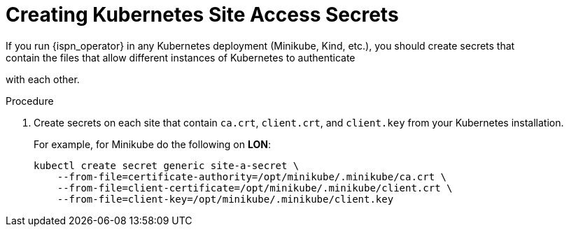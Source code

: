 [id='creating_kubernetes_secrets-{context}']
= Creating Kubernetes Site Access Secrets
If you run {ispn_operator} in any Kubernetes deployment (Minikube, Kind, etc.), you should create secrets that
contain the files that allow different instances of Kubernetes to authenticate
with each other.

.Procedure

. Create secrets on each site that contain `ca.crt`, `client.crt`, and `client.key` from your Kubernetes installation.
+
For example, for Minikube do the following on **LON**:
+
[source,options="nowrap",subs=attributes+]
----
kubectl create secret generic site-a-secret \
    --from-file=certificate-authority=/opt/minikube/.minikube/ca.crt \
    --from-file=client-certificate=/opt/minikube/.minikube/client.crt \
    --from-file=client-key=/opt/minikube/.minikube/client.key
----
